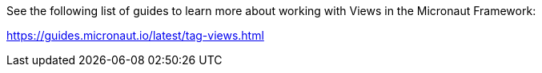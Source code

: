 See the following list of guides to learn more about working with Views in the Micronaut Framework:

https://guides.micronaut.io/latest/tag-views.html
